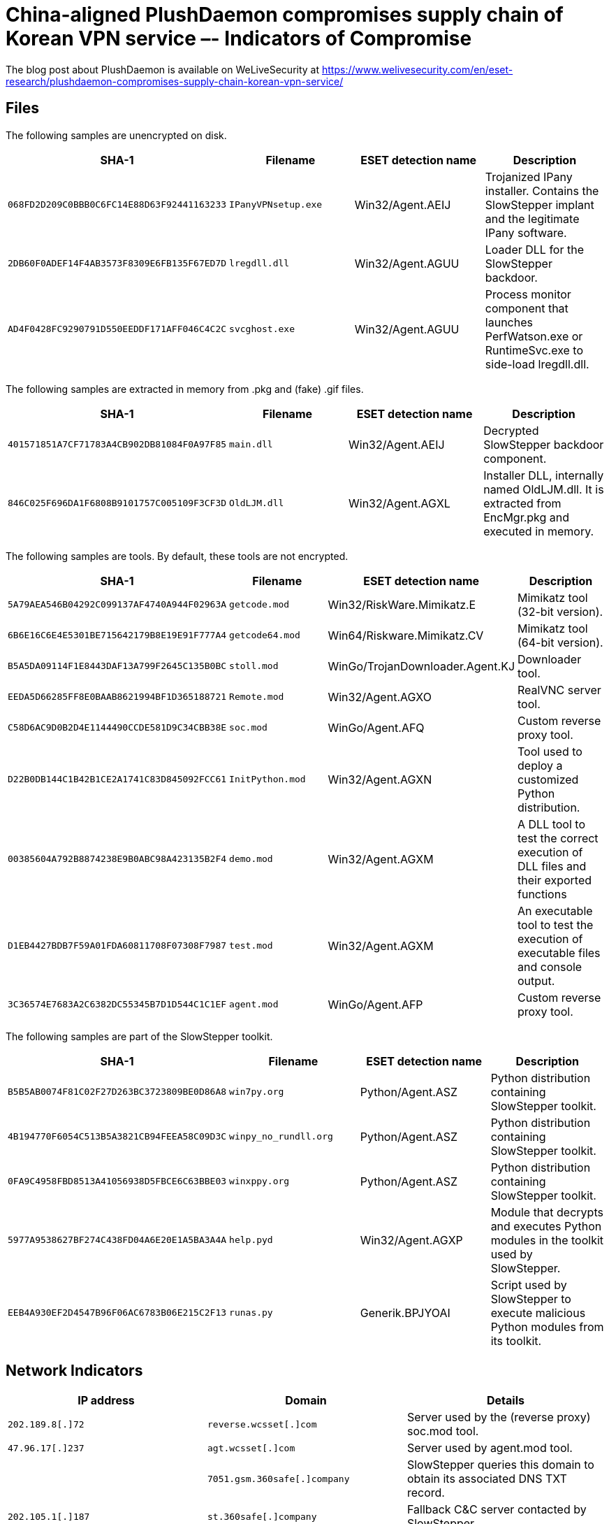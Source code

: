 = China-aligned PlushDaemon compromises supply chain of Korean VPN service  –- Indicators of Compromise

The blog post about PlushDaemon is available on WeLiveSecurity at
https://www.welivesecurity.com/en/eset-research/plushdaemon-compromises-supply-chain-korean-vpn-service/

== Files

The following samples are unencrypted on disk.

[options="header"]
|===
|SHA-1 |Filename |ESET detection name|Description
|`068FD2D209C0BBB0C6FC14E88D63F92441163233` |`IPanyVPNsetup.exe` |Win32/Agent.AEIJ |Trojanized IPany installer. Contains the SlowStepper implant and the legitimate IPany software.
|`2DB60F0ADEF14F4AB3573F8309E6FB135F67ED7D` |`lregdll.dll` |Win32/Agent.AGUU |Loader DLL for the SlowStepper backdoor.
|`AD4F0428FC9290791D550EEDDF171AFF046C4C2C` |`svcghost.exe` |Win32/Agent.AGUU |Process monitor component that launches PerfWatson.exe or RuntimeSvc.exe to side-load lregdll.dll.
|===

The following samples are extracted in memory from .pkg and (fake) .gif files.

[options="header"]
|===
|SHA-1 |Filename |ESET detection name|Description
|`401571851A7CF71783A4CB902DB81084F0A97F85` |`main.dll` |Win32/Agent.AEIJ |Decrypted SlowStepper backdoor component.
|`846C025F696DA1F6808B9101757C005109F3CF3D` |`OldLJM.dll` |Win32/Agent.AGXL |Installer DLL, internally named OldLJM.dll. It is extracted from EncMgr.pkg and executed in memory.
|===

The following samples are tools. By default, these tools are not encrypted.

[options="header"]
|===
|SHA-1 |Filename |ESET detection name|Description
|`5A79AEA546B04292C099137AF4740A944F02963A` |`getcode.mod` |Win32/RiskWare.Mimikatz.E |Mimikatz tool (32-bit version).
|`6B6E16C6E4E5301BE715642179B8E19E91F777A4` |`getcode64.mod` |Win64/Riskware.Mimikatz.CV |Mimikatz tool (64-bit version).
|`B5A5DA09114F1E8443DAF13A799F2645C135B0BC` |`stoll.mod` |WinGo/TrojanDownloader.Agent.KJ |Downloader tool.
|`EEDA5D66285FF8E0BAAB8621994BF1D365188721` |`Remote.mod` |Win32/Agent.AGXO |RealVNC server tool.
|`C58D6AC9D0B2D4E1144490CCDE581D9C34CBB38E` |`soc.mod` |WinGo/Agent.AFQ |Custom reverse proxy tool.
|`D22B0DB144C1B42B1CE2A1741C83D845092FCC61` |`InitPython.mod` |Win32/Agent.AGXN |Tool used to deploy a customized Python distribution.
|`00385604A792B8874238E9B0ABC98A423135B2F4` |`demo.mod` |Win32/Agent.AGXM |A DLL tool to test the correct execution of DLL files and their exported functions
|`D1EB4427BDB7F59A01FDA60811708F07308F7987` |`test.mod` |Win32/Agent.AGXM |An executable tool to test the execution of executable files and console output.
|`3C36574E7683A2C6382DC55345B7D1D544C1C1EF` |`agent.mod` |WinGo/Agent.AFP |Custom reverse proxy tool.
|===

The following samples are part of the SlowStepper toolkit.

[options="header"]
|===
|SHA-1 |Filename |ESET detection name|Description
|`B5B5AB0074F81C02F27D263BC3723809BE0D86A8` |`win7py.org` |Python/Agent.ASZ |Python distribution containing 
SlowStepper toolkit.
|`4B194770F6054C513B5A3821CB94FEEA58C09D3C` |`winpy_no_rundll.org` |Python/Agent.ASZ |Python distribution containing SlowStepper toolkit.
|`0FA9C4958FBD8513A41056938D5FBCE6C63BBE03` |`winxppy.org` |Python/Agent.ASZ |Python distribution containing SlowStepper toolkit.
|`5977A9538627BF274C438FD04A6E20E1A5BA3A4A` |`help.pyd` |Win32/Agent.AGXP |Module that decrypts and executes Python modules in the toolkit used by SlowStepper.
|`EEB4A930EF2D4547B96F06AC6783B06E215C2F13` |`runas.py` |Generik.BPJYOAI |Script used by SlowStepper to execute malicious Python modules from its toolkit.
|===

== Network Indicators

[options="header"]
|===
|IP address        |Domain |Details
|`202.189.8[.]72` |`reverse.wcsset[.]com`|Server used by the (reverse proxy) soc.mod tool.
|`47.96.17[.]237` |`agt.wcsset[.]com`|Server used by agent.mod tool.
||`7051.gsm.360safe[.]company`|SlowStepper queries this domain to obtain its associated DNS TXT record.
|`202.105.1[.]187` |`st.360safe[.]company`|Fallback C&C server contacted by SlowStepper.
|`47.74.159[.]166` ||SlowStepper C&C server.
|`8.130.87[.]195` ||SlowStepper C&C server.
|`47.108.162[.]218` ||SlowStepper C&C server.
|`47.113.200[.]18` ||SlowStepper C&C server.
|`47.104.138[.]190` ||SlowStepper C&C server.
|`120.24.193[.]58` ||SlowStepper C&C server.
|`202.189.8[.]87` ||SlowStepper C&C server.
|`202.189.8[.]69` ||SlowStepper C&C server.
|`202.189.8[.]193` ||SlowStepper C&C server.
|`47.92.6[.]64` ||SlowStepper C&C server.
|===

== URLs

----
https://gitcode[.]net/LetMeGo22/caffe/raw/master/models/bvlc_mod
https://gitcode[.]net/LetMeGo22/caffe/raw/master/models/finetune_flickr_to_python/glib
https://gitcode[.]net/LetMeGo22/caffe/raw/master/models/finetune_flickr_to_python/tmod
http://zuoye.free[.]fr/files/stoll.rar
----
